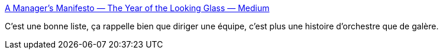 :jbake-type: post
:jbake-status: published
:jbake-title: A Manager's Manifesto — The Year of the Looking Glass — Medium
:jbake-tags: management,_mois_août,_année_2015
:jbake-date: 2015-08-24
:jbake-depth: ../
:jbake-uri: shaarli/1440423414000.adoc
:jbake-source: https://nicolas-delsaux.hd.free.fr/Shaarli?searchterm=https%3A%2F%2Fmedium.com%2Fthe-year-of-the-looking-glass%2Fa-managers-manifesto-be5f6b118084&searchtags=management+_mois_ao%C3%BBt+_ann%C3%A9e_2015
:jbake-style: shaarli

https://medium.com/the-year-of-the-looking-glass/a-managers-manifesto-be5f6b118084[A Manager's Manifesto — The Year of the Looking Glass — Medium]

C'est une bonne liste, ça rappelle bien que diriger une équipe, c'est plus une histoire d'orchestre que de galère.
